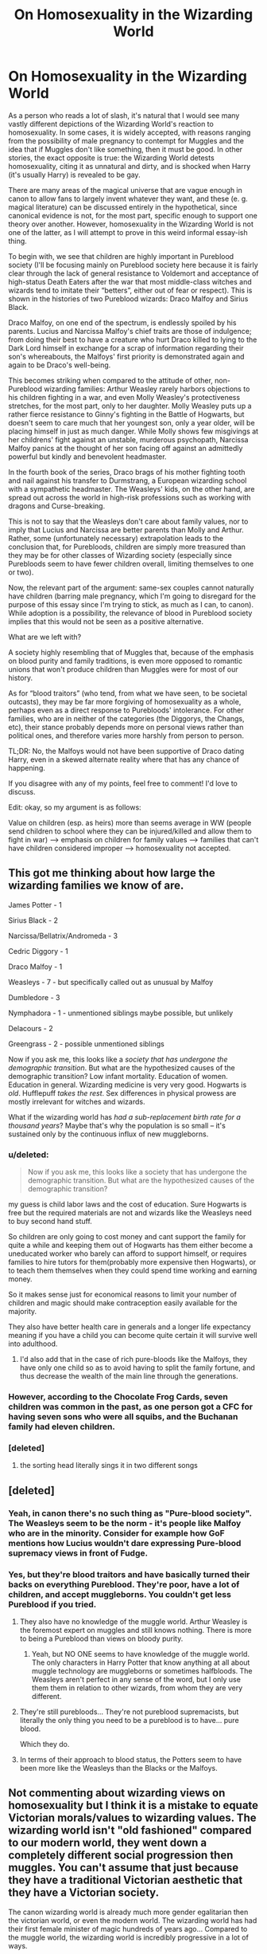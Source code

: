 #+TITLE: On Homosexuality in the Wizarding World

* On Homosexuality in the Wizarding World
:PROPERTIES:
:Author: PseudouniqueUsername
:Score: 10
:DateUnix: 1525017932.0
:DateShort: 2018-Apr-29
:END:
As a person who reads a lot of slash, it's natural that I would see many vastly different depictions of the Wizarding World's reaction to homosexuality. In some cases, it is widely accepted, with reasons ranging from the possibility of male pregnancy to contempt for Muggles and the idea that if Muggles don't like something, then it must be good. In other stories, the exact opposite is true: the Wizarding World detests homosexuality, citing it as unnatural and dirty, and is shocked when Harry (it's usually Harry) is revealed to be gay.

There are many areas of the magical universe that are vague enough in canon to allow fans to largely invent whatever they want, and these (e. g. magical literature) can be discussed entirely in the hypothetical, since canonical evidence is not, for the most part, specific enough to support one theory over another. However, homosexuality in the Wizarding World is not one of the latter, as I will attempt to prove in this weird informal essay-ish thing.

To begin with, we see that children are highly important in Pureblood society (I'll be focusing mainly on Pureblood society here because it is fairly clear through the lack of general resistance to Voldemort and acceptance of high-status Death Eaters after the war that most middle-class witches and wizards tend to imitate their “betters”, either out of fear or respect). This is shown in the histories of two Pureblood wizards: Draco Malfoy and Sirius Black.

Draco Malfoy, on one end of the spectrum, is endlessly spoiled by his parents. Lucius and Narcissa Malfoy's chief traits are those of indulgence; from doing their best to have a creature who hurt Draco killed to lying to the Dark Lord himself in exchange for a scrap of information regarding their son's whereabouts, the Malfoys' first priority is demonstrated again and again to be Draco's well-being.

This becomes striking when compared to the attitude of other, non-Pureblood wizarding families: Arthur Weasley rarely harbors objections to his children fighting in a war, and even Molly Weasley's protectiveness stretches, for the most part, only to her daughter. Molly Weasley puts up a rather fierce resistance to Ginny's fighting in the Battle of Hogwarts, but doesn't seem to care much that her youngest son, only a year older, will be placing himself in just as much danger. While Molly shows few misgivings at her childrens' fight against an unstable, murderous psychopath, Narcissa Malfoy panics at the thought of her son facing off against an admittedly powerful but kindly and benevolent headmaster.

In the fourth book of the series, Draco brags of his mother fighting tooth and nail against his transfer to Durmstrang, a European wizarding school with a sympathetic headmaster. The Weasleys' kids, on the other hand, are spread out across the world in high-risk professions such as working with dragons and Curse-breaking.

This is not to say that the Weasleys don't care about family values, nor to imply that Lucius and Narcissa are better parents than Molly and Arthur. Rather, some (unfortunately necessary) extrapolation leads to the conclusion that, for Purebloods, children are simply more treasured than they may be for other classes of Wizarding society (especially since Purebloods seem to have fewer children overall, limiting themselves to one or two).

Now, the relevant part of the argument: same-sex couples cannot naturally have children (barring male pregnancy, which I'm going to disregard for the purpose of this essay since I'm trying to stick, as much as I can, to canon). While adoption is a possibility, the relevance of blood in Pureblood society implies that this would not be seen as a positive alternative.

What are we left with?

A society highly resembling that of Muggles that, because of the emphasis on blood purity and family traditions, is even more opposed to romantic unions that won't produce children than Muggles were for most of our history.

As for “blood traitors” (who tend, from what we have seen, to be societal outcasts), they may be far more forgiving of homosexuality as a whole, perhaps even as a direct response to Purebloods' intolerance. For other families, who are in neither of the categories (the Diggorys, the Changs, etc), their stance probably depends more on personal views rather than political ones, and therefore varies more harshly from person to person.

TL;DR: No, the Malfoys would not have been supportive of Draco dating Harry, even in a skewed alternate reality where that has any chance of happening.

If you disagree with any of my points, feel free to comment! I'd love to discuss.

Edit: okay, so my argument is as follows:

Value on children (esp. as heirs) more than seems average in WW (people send children to school where they can be injured/killed and allow them to fight in war) --> emphasis on children for family values --> families that can't have children considered improper --> homosexuality not accepted.


** This got me thinking about how large the wizarding families we know of are.

James Potter - 1

Sirius Black - 2

Narcissa/Bellatrix/Andromeda - 3

Cedric Diggory - 1

Draco Malfoy - 1

Weasleys - 7 - but specifically called out as unusual by Malfoy

Dumbledore - 3

Nymphadora - 1 - unmentioned siblings maybe possible, but unlikely

Delacours - 2

Greengrass - 2 - possible unmentioned siblings

Now if you ask me, this looks like a /society that has undergone the demographic transition/. But what are the hypothesized causes of the demographic transition? Low infant mortality. Education of women. Education in general. Wizarding medicine is very very good. Hogwarts is /old/. Hufflepuff /takes the rest/. Sex differences in physical prowess are mostly irrelevant for witches and wizards.

What if the wizarding world has /had a sub-replacement birth rate for a thousand years/? Maybe that's why the population is so small -- it's sustained only by the continuous influx of new muggleborns.
:PROPERTIES:
:Author: VenditatioDelendaEst
:Score: 29
:DateUnix: 1525021360.0
:DateShort: 2018-Apr-29
:END:

*** u/deleted:
#+begin_quote
  Now if you ask me, this looks like a society that has undergone the demographic transition. But what are the hypothesized causes of the demographic transition?
#+end_quote

my guess is child labor laws and the cost of education. Sure Hogwarts is free but the required materials are not and wizards like the Weasleys need to buy second hand stuff.

So children are only going to cost money and cant support the family for quite a while and keeping them out of Hogwarts has them either become a uneducated worker who barely can afford to support himself, or requires families to hire tutors for them(probably more expensive then Hogwarts), or to teach them themselves when they could spend time working and earning money.

So it makes sense just for economical reasons to limit your number of children and magic should make contraception easily available for the majority.

They also have better health care in generals and a longer life expectancy meaning if you have a child you can become quite certain it will survive well into adulthood.
:PROPERTIES:
:Score: 7
:DateUnix: 1525022810.0
:DateShort: 2018-Apr-29
:END:

**** I'd also add that in the case of rich pure-bloods like the Malfoys, they have only one child so as to avoid having to split the family fortune, and thus decrease the wealth of the main line through the generations.
:PROPERTIES:
:Author: Reine_zofia
:Score: 6
:DateUnix: 1525025704.0
:DateShort: 2018-Apr-29
:END:


*** However, according to the Chocolate Frog Cards, seven children was common in the past, as one person got a CFC for having seven sons who were all squibs, and the Buchanan family had eleven children.
:PROPERTIES:
:Author: Jahoan
:Score: 8
:DateUnix: 1525033023.0
:DateShort: 2018-Apr-30
:END:


*** [deleted]
:PROPERTIES:
:Score: 1
:DateUnix: 1525022851.0
:DateShort: 2018-Apr-29
:END:

**** the sorting head literally sings it in two different songs
:PROPERTIES:
:Score: 11
:DateUnix: 1525022875.0
:DateShort: 2018-Apr-29
:END:


** [deleted]
:PROPERTIES:
:Score: 11
:DateUnix: 1525018839.0
:DateShort: 2018-Apr-29
:END:

*** Yeah, in canon there's no such thing as "Pure-blood society". The Weasleys seem to be the norm - it's people like Malfoy who are in the minority. Consider for example how GoF mentions how Lucius wouldn't dare expressing Pure-blood supremacy views in front of Fudge.
:PROPERTIES:
:Author: Taure
:Score: 31
:DateUnix: 1525020704.0
:DateShort: 2018-Apr-29
:END:


*** Yes, but they're blood traitors and have basically turned their backs on everything Pureblood. They're poor, have a lot of children, and accept muggleborns. You couldn't get less Pureblood if you tried.
:PROPERTIES:
:Author: PseudouniqueUsername
:Score: -5
:DateUnix: 1525019229.0
:DateShort: 2018-Apr-29
:END:

**** They also have no knowledge of the muggle world. Arthur Weasley is the foremost expert on muggles and still knows nothing. There is more to being a Pureblood than views on bloody purity.
:PROPERTIES:
:Author: moomoogoat
:Score: 19
:DateUnix: 1525019771.0
:DateShort: 2018-Apr-29
:END:

***** Yeah, but NO ONE seems to have knowledge of the muggle world. The only characters in Harry Potter that know anything at all about muggle technology are muggleborns or sometimes halfbloods. The Weasleys aren't perfect in any sense of the word, but I only use them them in relation to other wizards, from whom they are very different.
:PROPERTIES:
:Author: PseudouniqueUsername
:Score: -4
:DateUnix: 1525020101.0
:DateShort: 2018-Apr-29
:END:


**** They're still purebloods... They're not pureblood supremacists, but literally the only thing you need to be a pureblood is to have... pure blood.

Which they do.
:PROPERTIES:
:Author: TBWolf
:Score: 13
:DateUnix: 1525030745.0
:DateShort: 2018-Apr-30
:END:


**** In terms of their approach to blood status, the Potters seem to have been more like the Weasleys than the Blacks or the Malfoys.
:PROPERTIES:
:Author: romana03
:Score: 3
:DateUnix: 1525039280.0
:DateShort: 2018-Apr-30
:END:


** Not commenting about wizarding views on homosexuality but I think it is a mistake to equate Victorian morals/values to wizarding values. The wizarding world isn't "old fashioned" compared to our modern world, they went down a completely different social progression then muggles. You can't assume that just because they have a traditional Victorian aesthetic that they have a Victorian society.

The canon wizarding world is already much more gender egalitarian then the victorian world, or even the modern world. The wizarding world has had their first female minister of magic hundreds of years ago... Compared to the muggle world, the wizarding world is incredibly progressive in a lot of ways.

My headcanon is that most muggle prejudices and biases are not very prominent in the wizarding world. Things like sexism and racism are something that barbaric muggles practice. They mostly substitute their own fantastical racism and prejudice for muggle prejudices.
:PROPERTIES:
:Author: okaycat
:Score: 9
:DateUnix: 1525030150.0
:DateShort: 2018-Apr-29
:END:

*** u/Jahoan:
#+begin_quote
  Black and white lived in perfect harmony and ganged up on green." --- Terry Pratchett, Witches Abroad
#+end_quote
:PROPERTIES:
:Author: Jahoan
:Score: 10
:DateUnix: 1525033167.0
:DateShort: 2018-Apr-30
:END:


** I tend to view the wizarding world as being very anachronistic, and pull a lot of my head canons on society based on a mix of Victorian and Elizabethan ideas (only because they're the aesthetics I see drawn from most). In Elizabethan England, specifically, their was a certain tolerance of homosexual behavior, as long as one married and had children as well. Men and women had ‘very close friends' and nobody would bat much of an eye about it. So I tend to write the world from that perspective. It's still not openly accepting of gay relationships, but you're not likely to experience violent homophobia.
:PROPERTIES:
:Score: 15
:DateUnix: 1525023419.0
:DateShort: 2018-Apr-29
:END:


** When you have things like polyjuice potion available I don't think it's too far fetched to assume the magical world has magical ways around the natural limits of biology. Even muggles have ready access to artificial insemination and it would likely be even simpler to achieve with magic available. Barring actual mpreg, two males could possibly contribute genetic material to grow in a surrogate womb or something like that. Ultimately I'd expect magicals to look down on muggles for their inability to do what they can and for their religious hangups on the subject.
:PROPERTIES:
:Author: A_Rabid_Pie
:Score: 10
:DateUnix: 1525022985.0
:DateShort: 2018-Apr-29
:END:


** All I'm going to say is that I find stories were literally every character in the story is lgbtq highly annoying. I don't have a problem with a couple of characters or whatever being such but not */every single character/* in your story. That's an instant skip for me.
:PROPERTIES:
:Author: Freshenstein
:Score: 2
:DateUnix: 1525080435.0
:DateShort: 2018-Apr-30
:END:

*** All I'm going to say is that I find stories were literally every character in the story is straight highly annoying. I don't have a problem with a couple of characters or whatever being such but not every single character in your story. That's an instant skip for me.
:PROPERTIES:
:Author: romana03
:Score: 8
:DateUnix: 1525084409.0
:DateShort: 2018-Apr-30
:END:

**** And that's your opinion and you are welcome to it.
:PROPERTIES:
:Author: Freshenstein
:Score: 1
:DateUnix: 1525085873.0
:DateShort: 2018-Apr-30
:END:

***** No she isnt, as long as she's continuing to spread toxicity of the likes of

#+begin_quote
  #+begin_example
    I don't give a fuck what you think about it
  #+end_example
#+end_quote

under perfectly rational and well written posts where people actually put a lot of thought in
:PROPERTIES:
:Author: zerkses
:Score: -1
:DateUnix: 1525087403.0
:DateShort: 2018-Apr-30
:END:

****** u/romana03:
#+begin_quote
  continuing to spread
#+end_quote

I've posted that once. You've literally posted it more than I have at this point.
:PROPERTIES:
:Author: romana03
:Score: 3
:DateUnix: 1525093261.0
:DateShort: 2018-Apr-30
:END:

******* I just have to spread the word of how much of a hypocrite your kind is. Calling others offensive assholes, when you can't be arsed to write your own post in an even mildly non offensive manner and ignore the fact it is like that whenever you are caught doing it.
:PROPERTIES:
:Author: zerkses
:Score: 0
:DateUnix: 1525102173.0
:DateShort: 2018-Apr-30
:END:


****** I'm not going to fight some random on the internet so it doesn't bother me.
:PROPERTIES:
:Author: Freshenstein
:Score: 2
:DateUnix: 1525088184.0
:DateShort: 2018-Apr-30
:END:


** They probably have a potion to make someone not gay.
:PROPERTIES:
:Author: NiceUsernameBro
:Score: 5
:DateUnix: 1525026380.0
:DateShort: 2018-Apr-29
:END:

*** I would actually somewhat agree. How would a love potion work on someone of the same gender? The imperius curse with the command "become gay"? We know Merope had Tom Riddle under her control and in love for months and who could say you couldn't do the same as a gay man or woman.
:PROPERTIES:
:Author: Shrimpton
:Score: 7
:DateUnix: 1525029775.0
:DateShort: 2018-Apr-29
:END:

**** u/NiceUsernameBro:
#+begin_quote
  How would a love potion work on someone of the same gender?
#+end_quote

Direct manipulation of emotions. The cheering charm for example directly affects emotions without using any sort of specific command. It's not far fetched to imagine a potion that temporarily (or permanently) changes your emotional response to something.
:PROPERTIES:
:Author: NiceUsernameBro
:Score: 4
:DateUnix: 1525030441.0
:DateShort: 2018-Apr-30
:END:

***** I could see temporary orientation changing options and spells existing, probably not permanent ones though. It seems wizards have a very difficult time changing inherent biological traits with magic.
:PROPERTIES:
:Author: okaycat
:Score: 2
:DateUnix: 1525030765.0
:DateShort: 2018-Apr-30
:END:

****** I suppose the difference is whether or not the target wants to be affected. People can be held under an imperious curse indefinitely. A potion that acts like a self-imperious would last as long as the imbiber wants it to last.

Then again, some potions wear off even if the person does not want it too. I suppose it would depend on the author to decide.
:PROPERTIES:
:Author: NiceUsernameBro
:Score: 2
:DateUnix: 1525030952.0
:DateShort: 2018-Apr-30
:END:


*** Bloody hell. See gay conversion therapy. Bad idea.

ETA: apologies for the double posts and all the deleted comments. I was getting error messages, and it didn't seem to be posting.
:PROPERTIES:
:Author: romana03
:Score: 1
:DateUnix: 1525038790.0
:DateShort: 2018-Apr-30
:END:

**** They would probably have a potion that would make someone not gay without the adverse effects of muggle therapy. Because: magic

Although, frankly, it'd more likely be sex change potion, than "not gay" potion
:PROPERTIES:
:Author: zerkses
:Score: 1
:DateUnix: 1525048591.0
:DateShort: 2018-Apr-30
:END:

***** WTAF? Being gay =/= being trans. Why if you were going to have one, would you equate the two?
:PROPERTIES:
:Author: romana03
:Score: 1
:DateUnix: 1525051887.0
:DateShort: 2018-Apr-30
:END:


** Seriously??

My marriage is only just recognised in the county where I live. In lots of countries around the world, it's enough to get me arrested or killed.

I don't give a fuck what you think about it. In my fucking FAN FICTION it's not going to be taboo. Fuck off.

ETA: Oh, and the conception of my kid? Not from penis in vagina sex, but perfectly fucking natural, thanks.
:PROPERTIES:
:Author: romana03
:Score: 1
:DateUnix: 1525037544.0
:DateShort: 2018-Apr-30
:END:

*** You are offending the author of original post without a reason. What has he ever done to you to deserve this language? This post was never directed at you so the lashing out with rude words is entirely undeserved.

The author spent a considerable time thinking and formulating this. And instead of arguments for your side he gets insults
:PROPERTIES:
:Author: zerkses
:Score: 2
:DateUnix: 1525142575.0
:DateShort: 2018-May-01
:END:


** u/deleted:
#+begin_quote
  same-sex couples cannot naturally have children
#+end_quote

Two women can procreate together only if exactly one of them is trans. Two men can procreate together only if exactly one of them is trans. So we'd expect >90% of same-sex couples to have this problem, but it's not quite universal.

If Draco and Harry fell in love, and, oh, Astoria Greengrass and Cho Chang were engaged, the four of them could come up with an agreement to have children together, continuing all four of their family lines.
:PROPERTIES:
:Score: 0
:DateUnix: 1525031281.0
:DateShort: 2018-Apr-30
:END:

*** Or there are potions that can give the user the relevant anatomy.
:PROPERTIES:
:Author: Jahoan
:Score: 1
:DateUnix: 1525033464.0
:DateShort: 2018-Apr-30
:END:


*** Except both Astoria and Cho would have to give birth for that and I would imagine the "man" of the pair would very much object
:PROPERTIES:
:Author: zerkses
:Score: 0
:DateUnix: 1525048707.0
:DateShort: 2018-Apr-30
:END:

**** Oh for heaven's sake. Lesbian couples are made up of two women. Even when they're butch/femme, assuming one is the "man" - as you put it - is obnoxious.
:PROPERTIES:
:Author: romana03
:Score: 2
:DateUnix: 1525078925.0
:DateShort: 2018-Apr-30
:END:

***** Because I've had enough arguments about it to almost be banned on [[/r/ffn][r/ffn]] where people were claiming to be a "man" frothing at the mouth. I am not kidding.Ask your fellow LGBTQ members to stop this bullshit because apparently whatever term I use I am offending someone.
:PROPERTIES:
:Author: zerkses
:Score: 1
:DateUnix: 1525081832.0
:DateShort: 2018-Apr-30
:END:

****** Trans men are not lesbians. Maybe just stop being an offensive asshole?
:PROPERTIES:
:Author: romana03
:Score: 0
:DateUnix: 1525084204.0
:DateShort: 2018-Apr-30
:END:

******* u/zerkses:
#+begin_quote
  I don't give a fuck what you think about it.
#+end_quote

Now, who is the offensive asshole in this thread, eh? I am fairly sure it's not me
:PROPERTIES:
:Author: zerkses
:Score: 1
:DateUnix: 1525087575.0
:DateShort: 2018-Apr-30
:END:

******** In this thread, I grant you. You're the one saying you make a habit of it.
:PROPERTIES:
:Author: romana03
:Score: 3
:DateUnix: 1525092749.0
:DateShort: 2018-Apr-30
:END:


******** Yes, yes it is you. Kindly review rule 2.

#+begin_quote
  No hateful speech or witch hunting. Homophobia, transphobia, sexism, racism or any other derogatory language will not be tolerated.
#+end_quote

Perhaps if you took a bit of time to actually learn about LGBTQ issues you might offend fewer people.
:PROPERTIES:
:Author: denarii
:Score: 4
:DateUnix: 1525139804.0
:DateShort: 2018-May-01
:END:
